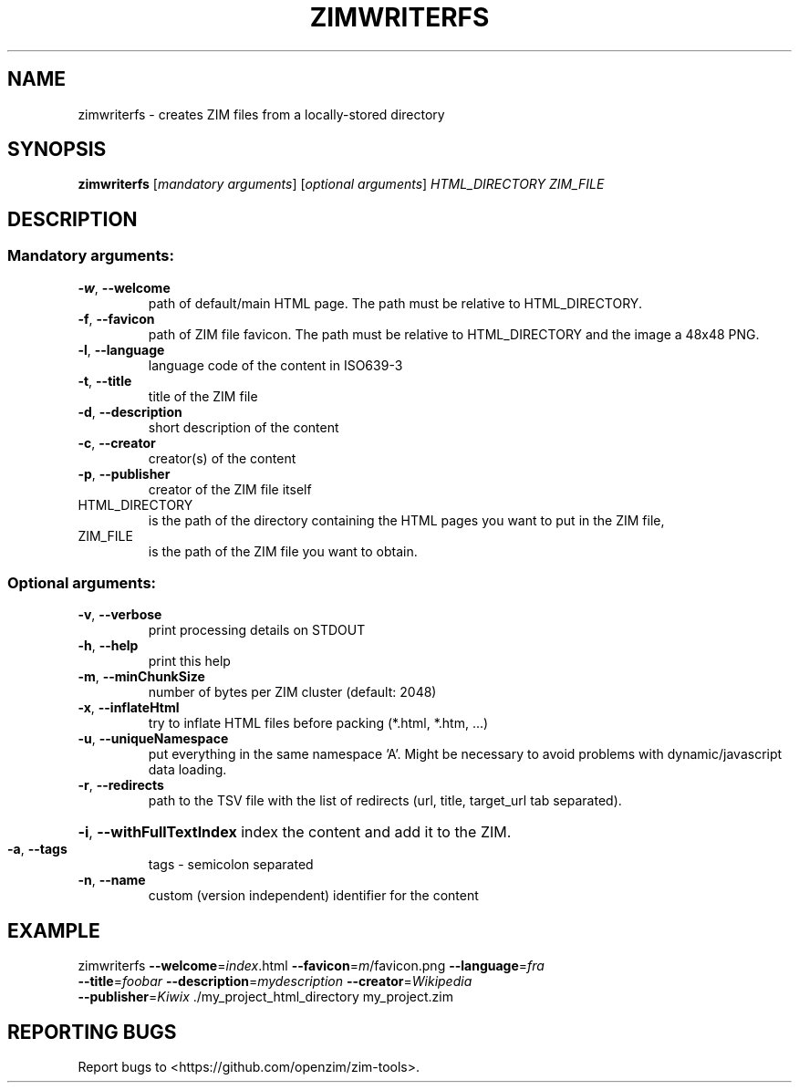 .\" DO NOT MODIFY THIS FILE!  It was generated by help2man 1.47.6.
.TH ZIMWRITERFS "1" "June 2018" "OpenZIM" "User Commands"
.SH NAME
zimwriterfs - creates ZIM files from a locally-stored directory
.SH SYNOPSIS
.B zimwriterfs
[\fI\,mandatory arguments\/\fR] [\fI\,optional arguments\/\fR] \fI\,HTML_DIRECTORY ZIM_FILE\/\fR
.SH DESCRIPTION
.SS "Mandatory arguments:"
.TP
\fB\-w\fR, \fB\-\-welcome\fR
path of default/main HTML page. The path must be relative to HTML_DIRECTORY.
.TP
\fB\-f\fR, \fB\-\-favicon\fR
path of ZIM file favicon. The path must be relative to HTML_DIRECTORY and the image a 48x48 PNG.
.TP
\fB\-l\fR, \fB\-\-language\fR
language code of the content in ISO639\-3
.TP
\fB\-t\fR, \fB\-\-title\fR
title of the ZIM file
.TP
\fB\-d\fR, \fB\-\-description\fR
short description of the content
.TP
\fB\-c\fR, \fB\-\-creator\fR
creator(s) of the content
.TP
\fB\-p\fR, \fB\-\-publisher\fR
creator of the ZIM file itself
.TP
HTML_DIRECTORY
is the path of the directory containing the HTML pages you want to put in the ZIM file,
.TP
ZIM_FILE
is the path of the ZIM file you want to obtain.
.SS "Optional arguments:"
.TP
\fB\-v\fR, \fB\-\-verbose\fR
print processing details on STDOUT
.TP
\fB\-h\fR, \fB\-\-help\fR
print this help
.TP
\fB\-m\fR, \fB\-\-minChunkSize\fR
number of bytes per ZIM cluster (default: 2048)
.TP
\fB\-x\fR, \fB\-\-inflateHtml\fR
try to inflate HTML files before packing (*.html, *.htm, ...)
.TP
\fB\-u\fR, \fB\-\-uniqueNamespace\fR
put everything in the same namespace 'A'. Might be necessary to avoid problems with dynamic/javascript data loading.
.TP
\fB\-r\fR, \fB\-\-redirects\fR
path to the TSV file with the list of redirects (url, title, target_url tab separated).
.HP
\fB\-i\fR, \fB\-\-withFullTextIndex\fR index the content and add it to the ZIM.
.TP
\fB\-a\fR, \fB\-\-tags\fR
tags \- semicolon separated
.TP
\fB\-n\fR, \fB\-\-name\fR
custom (version independent) identifier for the content
.SH EXAMPLE
.TP
zimwriterfs \fB\-\-welcome\fR=\fI\,index\/\fR.html \fB\-\-favicon\fR=\fI\,m\/\fR/favicon.png \fB\-\-language\fR=\fI\,fra\/\fR \fB\-\-title\fR=\fI\,foobar\/\fR \fB\-\-description\fR=\fI\,mydescription\/\fR \fB\-\-creator\fR=\fI\,Wikipedia\fR \fB\-\-publisher\fR=\fI\,Kiwix\/\fR ./my_project_html_directory my_project.zim
.SH REPORTING BUGS
.TP
Report bugs to <https://github.com/openzim/zim-tools>.
